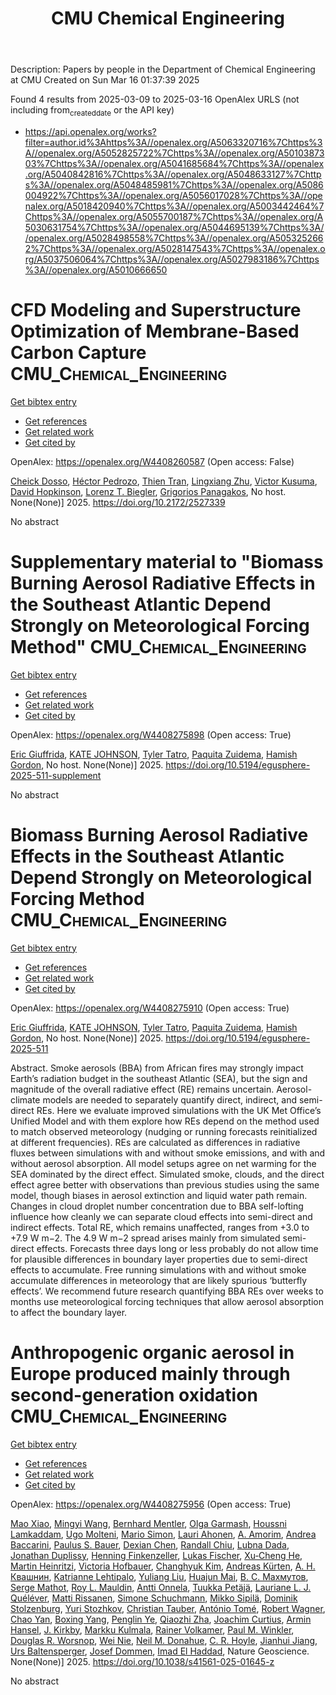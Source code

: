 #+TITLE: CMU Chemical Engineering
Description: Papers by people in the Department of Chemical Engineering at CMU
Created on Sun Mar 16 01:37:39 2025

Found 4 results from 2025-03-09 to 2025-03-16
OpenAlex URLS (not including from_created_date or the API key)
- [[https://api.openalex.org/works?filter=author.id%3Ahttps%3A//openalex.org/A5063320716%7Chttps%3A//openalex.org/A5052825722%7Chttps%3A//openalex.org/A5010387303%7Chttps%3A//openalex.org/A5041685684%7Chttps%3A//openalex.org/A5040842816%7Chttps%3A//openalex.org/A5048633127%7Chttps%3A//openalex.org/A5048485981%7Chttps%3A//openalex.org/A5086004922%7Chttps%3A//openalex.org/A5056017028%7Chttps%3A//openalex.org/A5018420940%7Chttps%3A//openalex.org/A5003442464%7Chttps%3A//openalex.org/A5055700187%7Chttps%3A//openalex.org/A5030631754%7Chttps%3A//openalex.org/A5044695139%7Chttps%3A//openalex.org/A5028498558%7Chttps%3A//openalex.org/A5053252662%7Chttps%3A//openalex.org/A5028147543%7Chttps%3A//openalex.org/A5037506064%7Chttps%3A//openalex.org/A5027983186%7Chttps%3A//openalex.org/A5010666650]]

* CFD Modeling and Superstructure Optimization of Membrane-Based Carbon Capture  :CMU_Chemical_Engineering:
:PROPERTIES:
:UUID: https://openalex.org/W4408260587
:TOPICS: Membrane Separation and Gas Transport, Membrane Separation Technologies, Extraction and Separation Processes
:PUBLICATION_DATE: 2025-03-05
:END:    
    
[[elisp:(doi-add-bibtex-entry "https://doi.org/10.2172/2527339")][Get bibtex entry]] 

- [[elisp:(progn (xref--push-markers (current-buffer) (point)) (oa--referenced-works "https://openalex.org/W4408260587"))][Get references]]
- [[elisp:(progn (xref--push-markers (current-buffer) (point)) (oa--related-works "https://openalex.org/W4408260587"))][Get related work]]
- [[elisp:(progn (xref--push-markers (current-buffer) (point)) (oa--cited-by-works "https://openalex.org/W4408260587"))][Get cited by]]

OpenAlex: https://openalex.org/W4408260587 (Open access: False)
    
[[https://openalex.org/A5093713938][Cheick Dosso]], [[https://openalex.org/A5079899169][Héctor Pedrozo]], [[https://openalex.org/A5037749425][Thien Tran]], [[https://openalex.org/A5002137675][Lingxiang Zhu]], [[https://openalex.org/A5041659494][Victor Kusuma]], [[https://openalex.org/A5101028600][David Hopkinson]], [[https://openalex.org/A5052825722][Lorenz T. Biegler]], [[https://openalex.org/A5028498558][Grigorios Panagakos]], No host. None(None)] 2025. https://doi.org/10.2172/2527339 
     
No abstract    

    

* Supplementary material to "Biomass Burning Aerosol Radiative Effects in the Southeast Atlantic Depend Strongly on Meteorological Forcing Method"  :CMU_Chemical_Engineering:
:PROPERTIES:
:UUID: https://openalex.org/W4408275898
:TOPICS: Atmospheric chemistry and aerosols, Atmospheric and Environmental Gas Dynamics
:PUBLICATION_DATE: 2025-03-10
:END:    
    
[[elisp:(doi-add-bibtex-entry "https://doi.org/10.5194/egusphere-2025-511-supplement")][Get bibtex entry]] 

- [[elisp:(progn (xref--push-markers (current-buffer) (point)) (oa--referenced-works "https://openalex.org/W4408275898"))][Get references]]
- [[elisp:(progn (xref--push-markers (current-buffer) (point)) (oa--related-works "https://openalex.org/W4408275898"))][Get related work]]
- [[elisp:(progn (xref--push-markers (current-buffer) (point)) (oa--cited-by-works "https://openalex.org/W4408275898"))][Get cited by]]

OpenAlex: https://openalex.org/W4408275898 (Open access: True)
    
[[https://openalex.org/A5116567226][Eric Giuffrida]], [[https://openalex.org/A5070939779][KATE JOHNSON]], [[https://openalex.org/A5004179230][Tyler Tatro]], [[https://openalex.org/A5012999949][Paquita Zuidema]], [[https://openalex.org/A5086004922][Hamish Gordon]], No host. None(None)] 2025. https://doi.org/10.5194/egusphere-2025-511-supplement 
     
No abstract    

    

* Biomass Burning Aerosol Radiative Effects in the Southeast Atlantic Depend Strongly on Meteorological Forcing Method  :CMU_Chemical_Engineering:
:PROPERTIES:
:UUID: https://openalex.org/W4408275910
:TOPICS: Atmospheric chemistry and aerosols, Atmospheric aerosols and clouds, Atmospheric and Environmental Gas Dynamics
:PUBLICATION_DATE: 2025-03-10
:END:    
    
[[elisp:(doi-add-bibtex-entry "https://doi.org/10.5194/egusphere-2025-511")][Get bibtex entry]] 

- [[elisp:(progn (xref--push-markers (current-buffer) (point)) (oa--referenced-works "https://openalex.org/W4408275910"))][Get references]]
- [[elisp:(progn (xref--push-markers (current-buffer) (point)) (oa--related-works "https://openalex.org/W4408275910"))][Get related work]]
- [[elisp:(progn (xref--push-markers (current-buffer) (point)) (oa--cited-by-works "https://openalex.org/W4408275910"))][Get cited by]]

OpenAlex: https://openalex.org/W4408275910 (Open access: True)
    
[[https://openalex.org/A5116567231][Eric Giuffrida]], [[https://openalex.org/A5070939779][KATE JOHNSON]], [[https://openalex.org/A5004179230][Tyler Tatro]], [[https://openalex.org/A5012999949][Paquita Zuidema]], [[https://openalex.org/A5086004922][Hamish Gordon]], No host. None(None)] 2025. https://doi.org/10.5194/egusphere-2025-511 
     
Abstract. Smoke aerosols (BBA) from African fires may strongly impact Earth’s radiation budget in the southeast Atlantic (SEA), but the sign and magnitude of the overall radiative effect (RE) remains uncertain. Aerosol-climate models are needed to separately quantify direct, indirect, and semi-direct REs. Here we evaluate improved simulations with the UK Met Office’s Unified Model and with them explore how REs depend on the method used to match observed meteorology (nudging or running forecasts reinitialized at different frequencies). REs are calculated as differences in radiative fluxes between simulations with and without smoke emissions, and with and without aerosol absorption. All model setups agree on net warming for the SEA dominated by the direct effect. Simulated smoke, clouds, and the direct effect agree better with observations than previous studies using the same model, though biases in aerosol extinction and liquid water path remain. Changes in cloud droplet number concentration due to BBA self-lofting influence how cleanly we can separate cloud effects into semi-direct and indirect effects. Total RE, which remains unaffected, ranges from +3.0 to +7.9 W m−2. The 4.9 W m−2 spread arises mainly from simulated semi-direct effects. Forecasts three days long or less probably do not allow time for plausible differences in boundary layer properties due to semi-direct effects to accumulate. Free running simulations with and without smoke accumulate differences in meteorology that are likely spurious ‘butterfly effects’. We recommend future research quantifying BBA REs over weeks to months use meteorological forcing techniques that allow aerosol absorption to affect the boundary layer.    

    

* Anthropogenic organic aerosol in Europe produced mainly through second-generation oxidation  :CMU_Chemical_Engineering:
:PROPERTIES:
:UUID: https://openalex.org/W4408275956
:TOPICS: Atmospheric chemistry and aerosols, Air Quality and Health Impacts, Air Quality Monitoring and Forecasting
:PUBLICATION_DATE: 2025-03-10
:END:    
    
[[elisp:(doi-add-bibtex-entry "https://doi.org/10.1038/s41561-025-01645-z")][Get bibtex entry]] 

- [[elisp:(progn (xref--push-markers (current-buffer) (point)) (oa--referenced-works "https://openalex.org/W4408275956"))][Get references]]
- [[elisp:(progn (xref--push-markers (current-buffer) (point)) (oa--related-works "https://openalex.org/W4408275956"))][Get related work]]
- [[elisp:(progn (xref--push-markers (current-buffer) (point)) (oa--cited-by-works "https://openalex.org/W4408275956"))][Get cited by]]

OpenAlex: https://openalex.org/W4408275956 (Open access: True)
    
[[https://openalex.org/A5101986613][Mao Xiao]], [[https://openalex.org/A5100768996][Mingyi Wang]], [[https://openalex.org/A5090590782][Bernhard Mentler]], [[https://openalex.org/A5090001660][Olga Garmаsh]], [[https://openalex.org/A5014138176][Houssni Lamkaddam]], [[https://openalex.org/A5086592925][Ugo Molteni]], [[https://openalex.org/A5086950058][Mario Simon]], [[https://openalex.org/A5054797720][Lauri Ahonen]], [[https://openalex.org/A5062064925][A. Amorim]], [[https://openalex.org/A5083781753][Andrea Baccarini]], [[https://openalex.org/A5056663492][Paulus S. Bauer]], [[https://openalex.org/A5074831361][Dexian Chen]], [[https://openalex.org/A5080741963][Randall Chiu]], [[https://openalex.org/A5049539173][Lubna Dada]], [[https://openalex.org/A5088633919][Jonathan Duplissy]], [[https://openalex.org/A5081639490][Henning Finkenzeller]], [[https://openalex.org/A5030608908][Lukas Fischer]], [[https://openalex.org/A5043129752][Xu‐Cheng He]], [[https://openalex.org/A5037408007][Martin Heinritzi]], [[https://openalex.org/A5012274245][Victoria Hofbauer]], [[https://openalex.org/A5063780894][Changhyuk Kim]], [[https://openalex.org/A5056657317][Andreas Kürten]], [[https://openalex.org/A5018996508][А. Н. Квашнин]], [[https://openalex.org/A5019559780][Katrianne Lehtipalo]], [[https://openalex.org/A5100389392][Yuliang Liu]], [[https://openalex.org/A5008612776][Huajun Mai]], [[https://openalex.org/A5036074857][В. С. Махмутов]], [[https://openalex.org/A5012955138][Serge Mathot]], [[https://openalex.org/A5006970537][Roy L. Mauldin]], [[https://openalex.org/A5089192083][Antti Onnela]], [[https://openalex.org/A5070326299][Tuukka Petäjä]], [[https://openalex.org/A5058987691][Lauriane L. J. Quéléver]], [[https://openalex.org/A5073788174][Matti Rissanen]], [[https://openalex.org/A5107944841][Simone Schuchmann]], [[https://openalex.org/A5049530714][Mikko Sipilä]], [[https://openalex.org/A5063223340][Dominik Stolzenburg]], [[https://openalex.org/A5089593849][Yuri Stozhkov]], [[https://openalex.org/A5039964407][Christian Tauber]], [[https://openalex.org/A5021102823][António Tomé]], [[https://openalex.org/A5038586841][Robert Wagner]], [[https://openalex.org/A5049317897][Chao Yan]], [[https://openalex.org/A5101350413][Boxing Yang]], [[https://openalex.org/A5087646916][Penglin Ye]], [[https://openalex.org/A5010045766][Qiaozhi Zha]], [[https://openalex.org/A5031780924][Joachim Curtius]], [[https://openalex.org/A5089489241][Armin Hansel]], [[https://openalex.org/A5009274507][J. Kirkby]], [[https://openalex.org/A5000471665][Markku Kulmala]], [[https://openalex.org/A5018521569][Rainer Volkamer]], [[https://openalex.org/A5042382547][Paul M. Winkler]], [[https://openalex.org/A5026978286][Douglas R. Worsnop]], [[https://openalex.org/A5067110169][Wei Nie]], [[https://openalex.org/A5041685684][Neil M. Donahue]], [[https://openalex.org/A5060987493][C. R. Hoyle]], [[https://openalex.org/A5061088824][Jianhui Jiang]], [[https://openalex.org/A5044025292][Urs Baltensperger]], [[https://openalex.org/A5038983887][Josef Dommen]], [[https://openalex.org/A5080319960][Imad El Haddad]], Nature Geoscience. None(None)] 2025. https://doi.org/10.1038/s41561-025-01645-z 
     
No abstract    

    
